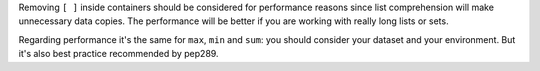Removing ``[ ]`` inside containers should be considered for performance reasons since
list comprehension will make unnecessary data copies. The performance will be better if
you are working with really long lists or sets.

Regarding performance it's the same for ``max``, ``min`` and ``sum``: you should consider
your dataset and your environment. But it's also best practice recommended by pep289.
